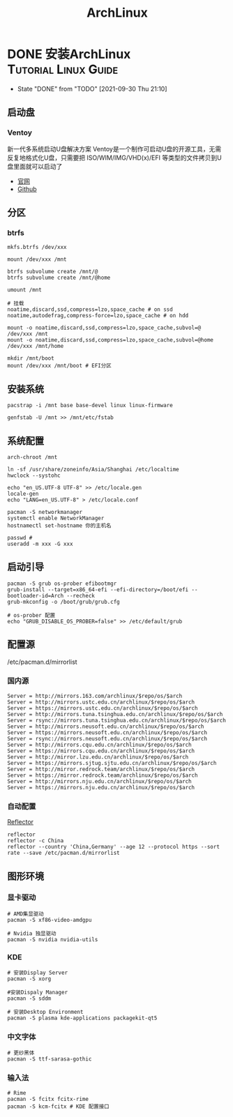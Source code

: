 #+TITLE: ArchLinux
#+ORGA_PUBLISH_KEYWORD: DONE

* DONE 安装ArchLinux :Tutorial:Linux:Guide:
CLOSED: [2021-09-30 Thu 21:10]
:PROPERTIES:
:SUMMARY: Arch Linux 系统安装指南（启动盘，分区，配置，引导，源，常用设置）
:END:

- State "DONE"       from "TODO"       [2021-09-30 Thu 21:10]
** 启动盘
*** Ventoy
新一代多系统启动U盘解决方案
Ventoy是一个制作可启动U盘的开源工具，无需反复地格式化U盘，只需要把 ISO/WIM/IMG/VHD(x)/EFI 等类型的文件拷贝到U盘里面就可以启动了
- [[https://www.ventoy.net/cn/index.html][官网]]
- [[https://github.com/ventoy/Ventoy.git][Github]]

** 分区
*** btrfs
#+begin_src shell
mkfs.btrfs /dev/xxx

mount /dev/xxx /mnt

btrfs subvolume create /mnt/@
btrfs subvolume create /mnt/@home

umount /mnt

# 挂载
noatime,discard,ssd,compress=lzo,space_cache # on ssd
noatime,autodefrag,compress-force=lzo,space_cache # on hdd

mount -o noatime,discard,ssd,compress=lzo,space_cache,subvol=@ /dev/xxx /mnt
mount -o noatime,discard,ssd,compress=lzo,space_cache,subvol=@home /dev/xxx /mnt/home
#+end_src

#+begin_src shell
mkdir /mnt/boot
mount /dev/xxx /mnt/boot # EFI分区
#+end_src


** 安装系统
#+begin_src shell
pacstrap -i /mnt base base-devel linux linux-firmware

genfstab -U /mnt >> /mnt/etc/fstab
#+end_src

** 系统配置
#+begin_src shell
arch-chroot /mnt

ln -sf /usr/share/zoneinfo/Asia/Shanghai /etc/localtime
hwclock --systohc

echo "en_US.UTF-8 UTF-8" >> /etc/locale.gen
locale-gen
echo "LANG=en_US.UTF-8" > /etc/locale.conf

pacman -S networkmanager
systemctl enable NetworkManager
hostnamectl set-hostname 你的主机名

passwd #
useradd -m xxx -G xxx
#+end_src

** 启动引导
#+begin_src shell
pacman -S grub os-prober efibootmgr
grub-install --target=x86_64-efi --efi-directory=/boot/efi --bootloader-id=Arch --recheck
grub-mkconfig -o /boot/grub/grub.cfg

# os-prober 配置
echo "GRUB_DISABLE_OS_PROBER=false" >> /etc/default/grub
#+end_src

** 配置源
/etc/pacman.d/mirrorlist
*** 国内源
#+begin_src shell
Server = http://mirrors.163.com/archlinux/$repo/os/$arch
Server = http://mirrors.ustc.edu.cn/archlinux/$repo/os/$arch
Server = https://mirrors.ustc.edu.cn/archlinux/$repo/os/$arch
Server = http://mirrors.tuna.tsinghua.edu.cn/archlinux/$repo/os/$arch
Server = rsync://mirrors.tuna.tsinghua.edu.cn/archlinux/$repo/os/$arch
Server = http://mirrors.neusoft.edu.cn/archlinux/$repo/os/$arch
Server = https://mirrors.neusoft.edu.cn/archlinux/$repo/os/$arch
Server = rsync://mirrors.neusoft.edu.cn/archlinux/$repo/os/$arch
Server = http://mirrors.cqu.edu.cn/archlinux/$repo/os/$arch
Server = https://mirrors.cqu.edu.cn/archlinux/$repo/os/$arch
Server = http://mirror.lzu.edu.cn/archlinux/$repo/os/$arch
Server = https://mirrors.sjtug.sjtu.edu.cn/archlinux/$repo/os/$arch
Server = http://mirror.redrock.team/archlinux/$repo/os/$arch
Server = https://mirror.redrock.team/archlinux/$repo/os/$arch
Server = http://mirrors.nju.edu.cn/archlinux/$repo/os/$arch
Server = https://mirrors.nju.edu.cn/archlinux/$repo/os/$arch
#+end_src
*** 自动配置
[[https://wiki.archlinux.org/title/Reflector][Reflector]]
#+begin_src shell
reflector
reflector -c China
reflector --country 'China,Germany' --age 12 --protocol https --sort rate --save /etc/pacman.d/mirrorlist
#+end_src

** 图形环境
*** 显卡驱动
#+begin_src shell
# AMD集显驱动
pacman -S xf86-video-amdgpu

# Nvidia 独显驱动
pacman -S nvidia nvidia-utils
#+end_src

*** KDE
#+begin_src shell
# 安装Display Server
pacman -S xorg

#安装Dispaly Manager
pacman -S sddm

# 安装Desktop Environment
pacman -S plasma kde-applications packagekit-qt5
#+end_src

*** 中文字体
#+begin_src shell
# 更纱黑体
pacman -S ttf-sarasa-gothic
#+end_src

*** 输入法
#+begin_src shell
# Rime
pacman -S fcitx fcitx-rime
pacman -S kcm-fcitx # KDE 配置接口
#+end_src
